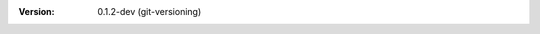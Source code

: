 
.. Id: git-versioning/0.1.2-dev test/example/rst_field_version.rst

:Version: 0.1.2-dev (git-versioning)

